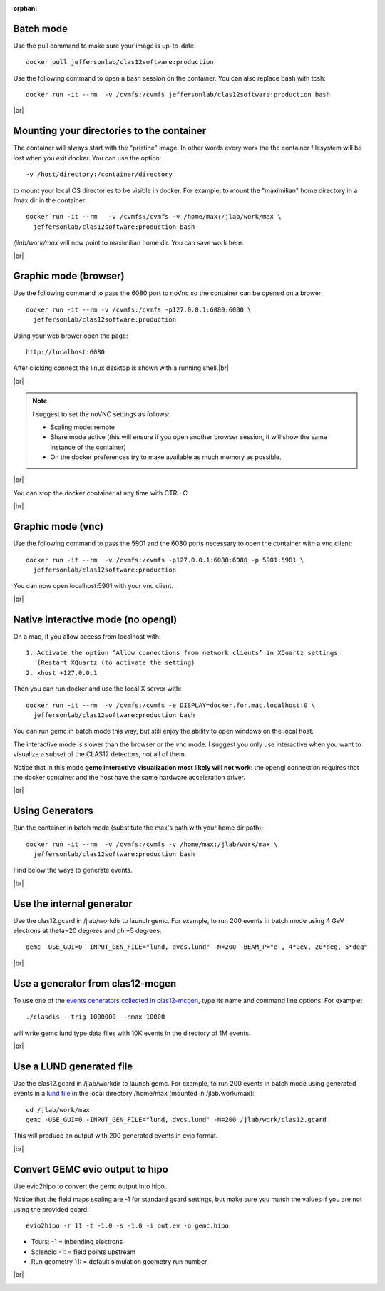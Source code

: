 :orphan:

.. |br| raw:: html

   <br>


.. _runningGEMCBatch:

Batch mode
----------

Use the pull command to make sure your image is up-to-date::

 docker pull jeffersonlab/clas12software:production

Use the following command to open a bash session on the container. You can also replace bash with tcsh::

 docker run -it --rm  -v /cvmfs:/cvmfs jeffersonlab/clas12software:production bash


|br|

.. _runningGEMCMount:

Mounting your directories to the container
------------------------------------------

The container will always start with the "pristine" image. In other words every work the the container filesystem will be lost when you exit docker.
You can use the option::

 -v /host/directory:/container/directory

to mount your local OS directories to be visible in docker. For example, to mount the "maximilian" home directory in a /max dir in the container::

 docker run -it --rm   -v /cvmfs:/cvmfs -v /home/max:/jlab/work/max \
   jeffersonlab/clas12software:production bash

*/jlab/work/max* will now point to maximilian home dir. You can save work here.

|br|

.. _runningGEMCWithGraphicBrowser:

Graphic mode (browser)
----------------------

Use the following command to pass the 6080 port to noVnc so the container can be opened on a brower::

 docker run -it --rm -v /cvmfs:/cvmfs -p127.0.0.1:6080:6080 \
   jeffersonlab/clas12software:production

Using your web brower open the page::

 http://localhost:6080

After clicking connect the linux desktop is shown with a running shell.|br|


|br|

.. note::

 I suggest to set the noVNC settings as follows:

 - Scaling mode: remote
 - Share mode active (this will ensure if you open another browser session, it will show the same instance of the container)
 - On the docker preferences try to make available as much memory as possible.


|br|

You can stop the docker container at any time with CTRL-C

|br|

.. _runningGEMCWithGraphicVNC:

Graphic mode (vnc)
------------------

Use the following command to pass the 5901 and the 6080 ports necessary to open the container with a vnc client::

 docker run -it --rm  -v /cvmfs:/cvmfs -p127.0.0.1:6080:6080 -p 5901:5901 \
   jeffersonlab/clas12software:production

You can now open localhost:5901 with your vnc client.

|br|

.. _runningGEMCWithGraphicInteractive:

Native interactive mode (no opengl)
-----------------------------------

On a mac, if you allow access from localhost with::

 1. Activate the option ‘Allow connections from network clients’ in XQuartz settings
    (Restart XQuartz (to activate the setting)
 2. xhost +127.0.0.1

Then you can run docker and use the local X server with::

 docker run -it --rm  -v /cvmfs:/cvmfs -e DISPLAY=docker.for.mac.localhost:0 \
   jeffersonlab/clas12software:production bash

You can run gemc in batch mode this way, but still enjoy the ability to open windows on the local host.

The interactive mode is slower than the browser or the vnc mode. I suggest you only use interactive when you want
to visualize a subset of the CLAS12 detectors, not all of them.

Notice that in this mode **gemc interactive visualization most likely will not work**: the opengl connection requires
that the docker container and the host have the same hardware acceleration driver.

|br|


.. _runningGEMCGenerator:

Using Generators
----------------

Run the container in batch mode (substitute the max's path with your home dir path)::

 docker run -it --rm  -v /cvmfs:/cvmfs -v /home/max:/jlab/work/max \
   jeffersonlab/clas12software:production bash

Find below the ways to generate events.

|br|

Use the internal generator
--------------------------

Use the clas12.gcard in /jlab/workdir to launch gemc. For example, to run 200 events in batch mode using 4 GeV electrons at theta=20 degrees and phi=5 degrees::

 gemc -USE_GUI=0 -INPUT_GEN_FILE="lund, dvcs.lund" -N=200 -BEAM_P="e-, 4*GeV, 20*deg, 5*deg"

|br|


Use a generator from clas12-mcgen
---------------------------------

To use one of the `events cenerators collected in clas12-mcgen <https://github.com/JeffersonLab/clas12-mcgen>`_, type its name and command line options.
For example::

 ./clasdis --trig 1000000 --nmax 10000

will write gemc lund type data files with 10K events in the directory of 1M events.

|br|


Use a LUND generated file
-------------------------

Use the clas12.gcard in /jlab/workdir to launch gemc. For example, to run 200 events in batch mode using
generated events in a `lund file <https://gemc.jlab.org/gemc/html/documentation/generator/lund.html>`_ in the local directory /home/max (mounted in /jlab/work/max)::

 cd /jlab/work/max
 gemc -USE_GUI=0 -INPUT_GEN_FILE="lund, dvcs.lund" -N=200 /jlab/work/clas12.gcard

This will produce an output with 200 generated events in evio format.

|br|


.. _runningevio2hipoExample:

Convert GEMC evio output to hipo
--------------------------------

Use evio2hipo to convert the gemc output into hipo.

Notice that the field maps scaling are -1 for standard gcard settings, but make sure you match the values if you are not using the provided gcard::

 evio2hipo -r 11 -t -1.0 -s -1.0 -i out.ev -o gemc.hipo

- Tours: -1 = inbending electrons
- Solenoid -1: = field points upstream
- Run geometry 11: = default simulation geometry run number


|br|

.. _runningCoatjaveExample:

